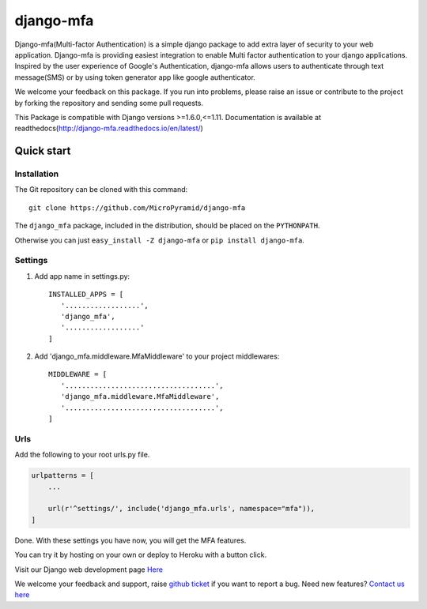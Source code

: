 django-mfa
==========

.. image:: https://readthedocs.org/projects/django-mfa/badge/?version=latest
   :target: http://django-mfa.readthedocs.io/en/latest/
   :alt: Documentation Status
   
.. image:: https://travis-ci.org/MicroPyramid/django-mfa.svg?branch=master
   :target: https://travis-ci.org/MicroPyramid/django-mfa

.. image:: https://img.shields.io/pypi/v/django-mfa.svg
    :target: https://pypi.python.org/pypi/django-mfa
    :alt: Latest Release
    
.. image:: https://coveralls.io/repos/github/MicroPyramid/django-mfa/badge.svg?branch=master
   :target: https://coveralls.io/github/MicroPyramid/django-mfa?branch=master

.. image:: https://landscape.io/github/MicroPyramid/django-mfa/master/landscape.svg?style=flat
   :target: https://landscape.io/github/MicroPyramid/django-mfa/master
   :alt: Code Health

.. image:: https://img.shields.io/github/license/micropyramid/django-mfa.svg
    :target: https://pypi.python.org/pypi/django-mfa/

Django-mfa(Multi-factor Authentication) is a simple django package to add extra layer of security to your web application. Django-mfa is providing easiest integration to enable Multi factor authentication to your django applications. Inspired by the user experience of Google's Authentication, django-mfa allows users to authenticate through text message(SMS) or by using token generator app like google authenticator. 

We welcome your feedback on this package. If you run into problems, please raise an issue or contribute to the project by forking the repository and sending some pull requests. 

This Package is compatible with Django versions >=1.6.0,<=1.11. Documentation is available at readthedocs(http://django-mfa.readthedocs.io/en/latest/)


Quick start
-----------

Installation
~~~~~~~~~~~~

The Git repository can be cloned with this command::

    git clone https://github.com/MicroPyramid/django-mfa

The ``django_mfa`` package, included in the distribution, should be
placed on the ``PYTHONPATH``.

Otherwise you can just ``easy_install -Z django-mfa``
or ``pip install django-mfa``.

Settings
~~~~~~~~

1. Add app name in settings.py::

    INSTALLED_APPS = [
       '..................',
       'django_mfa',
       '..................'
    ]

2. Add 'django_mfa.middleware.MfaMiddleware' to your project middlewares::

    MIDDLEWARE = [
       '....................................',
       'django_mfa.middleware.MfaMiddleware',
       '....................................',
    ]


Urls
~~~~

Add the following to your root urls.py file.

.. code:: django

    urlpatterns = [
        ...

        url(r'^settings/', include('django_mfa.urls', namespace="mfa")),
    ]


Done. With these settings you have now, you will get the MFA features.

You can try it by hosting on your own or deploy to Heroku with a button click.

.. image:: https://www.herokucdn.com/deploy/button.svg
   :target: https://heroku.com/deploy?template=https://github.com/MicroPyramid/django-mfa.git

Visit our Django web development page `Here`_

We welcome your feedback and support, raise `github ticket`_ if you want to report a bug. Need new features? `Contact us here`_

.. _contact us here: https://micropyramid.com/contact-us/
.. _Here: https://micropyramid.com/django-development-services/
.. _github ticket: https://github.com/MicroPyramid/django-mfa/issues

